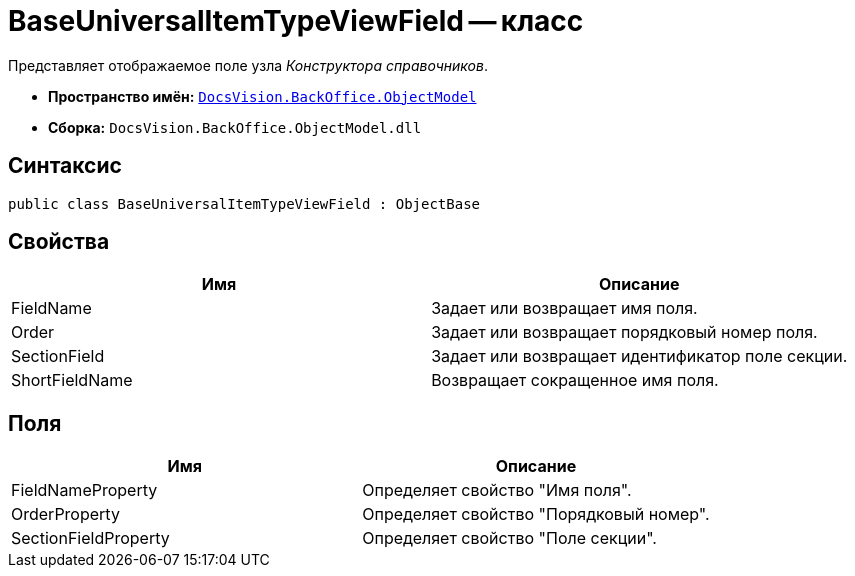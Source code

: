 = BaseUniversalItemTypeViewField -- класс

Представляет отображаемое поле узла _Конструктора справочников_.

* *Пространство имён:* `xref:api/DocsVision/Platform/ObjectModel/ObjectModel_NS.adoc[DocsVision.BackOffice.ObjectModel]`
* *Сборка:* `DocsVision.BackOffice.ObjectModel.dll`

== Синтаксис

[source,csharp]
----
public class BaseUniversalItemTypeViewField : ObjectBase
----

== Свойства

[cols=",",options="header"]
|===
|Имя |Описание
|FieldName |Задает или возвращает имя поля.
|Order |Задает или возвращает порядковый номер поля.
|SectionField |Задает или возвращает идентификатор поле секции.
|ShortFieldName |Возвращает сокращенное имя поля.
|===

== Поля

[cols=",",options="header"]
|===
|Имя |Описание
|FieldNameProperty |Определяет свойство "Имя поля".
|OrderProperty |Определяет свойство "Порядковый номер".
|SectionFieldProperty |Определяет свойство "Поле секции".
|===
